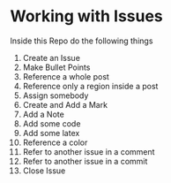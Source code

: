 * Working with Issues
Inside this Repo do the following things
1. Create an Issue
2. Make Bullet Points
3. Reference a whole post
4. Reference only a region inside a post
5. Assign somebody
6. Create and Add a Mark
7. Add a Note
8. Add some code
9. Add some latex
10. Reference a color
11. Refer to another issue in a comment
12. Refer to another issue in a commit
13. Close Issue